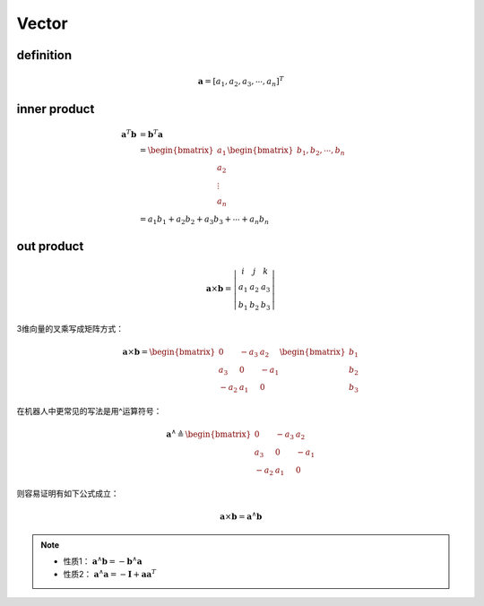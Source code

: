 .. highlight:: c++

.. default-domain:: cpp

=======
Vector
=======

**definition**
-----------------

.. math:: \mathbf{a} = [a_1, a_2, a_3, \cdots , a_n]^T
 
 
**inner product**
------------------

.. math:: 

    \begin{align}
        \mathbf{a}^T \mathbf{b} &= \mathbf{b}^T \mathbf{a} \\
        &=
        \begin{bmatrix}
            a_1     \\
            a_2     \\
            \vdots  \\
            a_n
        \end{bmatrix}
        \begin{bmatrix}
            b_1, b_2, \cdots, b_n
        \end{bmatrix}  \\
        &=
        a_1 b_1 + a_2 b_2 + a_3 b_3 + \cdots + a_n b_n
    \end{align}

**out product**
----------------

.. math:: 

    \mathbf{a} 
    \times \mathbf{b} =  
    \left | 
        \begin{matrix}
            i   & j   &  k    \\
            a_1 & a_2 &  a_3  \\
            b_1 & b_2 &  b_3
        \end{matrix} 
    \right |


3维向量的叉乘写成矩阵方式：

.. math::

    \mathbf{a} \times \mathbf{b} =  
    \begin{bmatrix}
        0    & -a_3 & a_2 \\
        a_3  &  0   & -a_1 \\
        -a_2 &  a_1 & 0
    \end{bmatrix}
    \begin{bmatrix}
        b_1 \\
        b_2 \\
        b_3
    \end{bmatrix}
    

在机器人中更常见的写法是用^运算符号：

.. math::

    \mathbf{a}^{\wedge} \triangleq 
    \begin{bmatrix}
        0    & -a_3 & a_2 \\
        a_3  &  0   & -a_1 \\
        -a_2 &  a_1 & 0
    \end{bmatrix}

则容易证明有如下公式成立：

.. math::

    \mathbf{a} \times \mathbf{b} =  \mathbf{a}^{\wedge} \mathbf{b}

.. NOTE::

    * 性质1： :math:`\mathbf{a}^{\wedge} \mathbf{b} =  -\mathbf{b}^{\wedge} \mathbf{a}`
    * 性质2： :math:`\mathbf{a}^{\wedge} \mathbf{a} =  -\mathbf{I} + \mathbf{a}\mathbf{a}^T`



